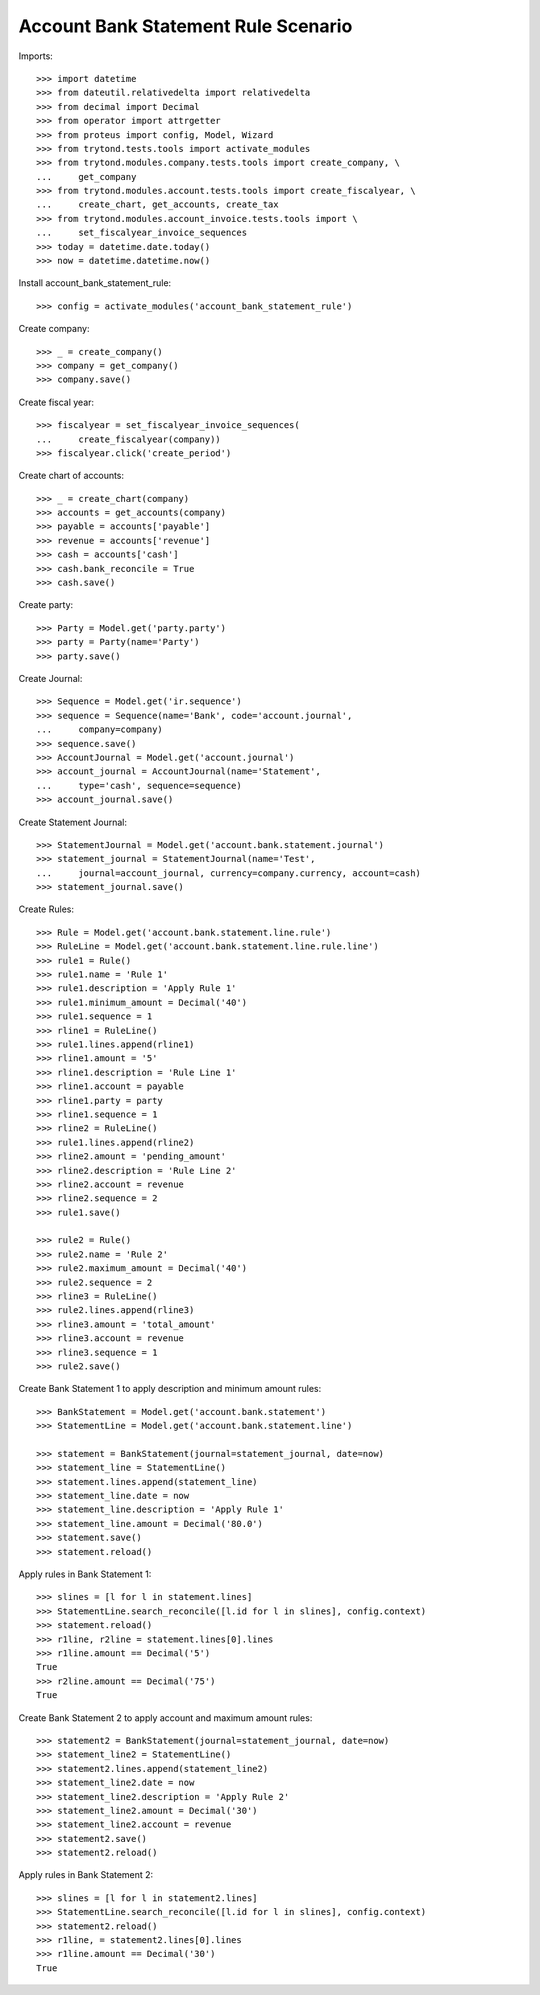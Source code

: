 ====================================
Account Bank Statement Rule Scenario
====================================

Imports::

    >>> import datetime
    >>> from dateutil.relativedelta import relativedelta
    >>> from decimal import Decimal
    >>> from operator import attrgetter
    >>> from proteus import config, Model, Wizard
    >>> from trytond.tests.tools import activate_modules
    >>> from trytond.modules.company.tests.tools import create_company, \
    ...     get_company
    >>> from trytond.modules.account.tests.tools import create_fiscalyear, \
    ...     create_chart, get_accounts, create_tax
    >>> from trytond.modules.account_invoice.tests.tools import \
    ...     set_fiscalyear_invoice_sequences
    >>> today = datetime.date.today()
    >>> now = datetime.datetime.now()

Install account_bank_statement_rule::

    >>> config = activate_modules('account_bank_statement_rule')

Create company::

    >>> _ = create_company()
    >>> company = get_company()
    >>> company.save()

Create fiscal year::

    >>> fiscalyear = set_fiscalyear_invoice_sequences(
    ...     create_fiscalyear(company))
    >>> fiscalyear.click('create_period')

Create chart of accounts::

    >>> _ = create_chart(company)
    >>> accounts = get_accounts(company)
    >>> payable = accounts['payable']
    >>> revenue = accounts['revenue']
    >>> cash = accounts['cash']
    >>> cash.bank_reconcile = True
    >>> cash.save()

Create party::

    >>> Party = Model.get('party.party')
    >>> party = Party(name='Party')
    >>> party.save()

Create Journal::

    >>> Sequence = Model.get('ir.sequence')
    >>> sequence = Sequence(name='Bank', code='account.journal',
    ...     company=company)
    >>> sequence.save()
    >>> AccountJournal = Model.get('account.journal')
    >>> account_journal = AccountJournal(name='Statement',
    ...     type='cash', sequence=sequence)
    >>> account_journal.save()

Create Statement Journal::

    >>> StatementJournal = Model.get('account.bank.statement.journal')
    >>> statement_journal = StatementJournal(name='Test',
    ...     journal=account_journal, currency=company.currency, account=cash)
    >>> statement_journal.save()

Create Rules::

    >>> Rule = Model.get('account.bank.statement.line.rule')
    >>> RuleLine = Model.get('account.bank.statement.line.rule.line')
    >>> rule1 = Rule()
    >>> rule1.name = 'Rule 1'
    >>> rule1.description = 'Apply Rule 1'
    >>> rule1.minimum_amount = Decimal('40')
    >>> rule1.sequence = 1
    >>> rline1 = RuleLine()
    >>> rule1.lines.append(rline1)
    >>> rline1.amount = '5'
    >>> rline1.description = 'Rule Line 1'
    >>> rline1.account = payable
    >>> rline1.party = party
    >>> rline1.sequence = 1
    >>> rline2 = RuleLine()
    >>> rule1.lines.append(rline2)
    >>> rline2.amount = 'pending_amount'
    >>> rline2.description = 'Rule Line 2'
    >>> rline2.account = revenue
    >>> rline2.sequence = 2
    >>> rule1.save()

    >>> rule2 = Rule()
    >>> rule2.name = 'Rule 2'
    >>> rule2.maximum_amount = Decimal('40')
    >>> rule2.sequence = 2
    >>> rline3 = RuleLine()
    >>> rule2.lines.append(rline3)
    >>> rline3.amount = 'total_amount'
    >>> rline3.account = revenue
    >>> rline3.sequence = 1
    >>> rule2.save()

Create Bank Statement 1 to apply description and minimum amount rules::

    >>> BankStatement = Model.get('account.bank.statement')
    >>> StatementLine = Model.get('account.bank.statement.line')

    >>> statement = BankStatement(journal=statement_journal, date=now)
    >>> statement_line = StatementLine()
    >>> statement.lines.append(statement_line)
    >>> statement_line.date = now
    >>> statement_line.description = 'Apply Rule 1'
    >>> statement_line.amount = Decimal('80.0')
    >>> statement.save()
    >>> statement.reload()

Apply rules in Bank Statement 1::

    >>> slines = [l for l in statement.lines]
    >>> StatementLine.search_reconcile([l.id for l in slines], config.context)
    >>> statement.reload()
    >>> r1line, r2line = statement.lines[0].lines
    >>> r1line.amount == Decimal('5')
    True
    >>> r2line.amount == Decimal('75')
    True

Create Bank Statement 2 to apply account and maximum amount rules::

    >>> statement2 = BankStatement(journal=statement_journal, date=now)
    >>> statement_line2 = StatementLine()
    >>> statement2.lines.append(statement_line2)
    >>> statement_line2.date = now
    >>> statement_line2.description = 'Apply Rule 2'
    >>> statement_line2.amount = Decimal('30')
    >>> statement_line2.account = revenue
    >>> statement2.save()
    >>> statement2.reload()

Apply rules in Bank Statement 2::

    >>> slines = [l for l in statement2.lines]
    >>> StatementLine.search_reconcile([l.id for l in slines], config.context)
    >>> statement2.reload()
    >>> r1line, = statement2.lines[0].lines
    >>> r1line.amount == Decimal('30')
    True
